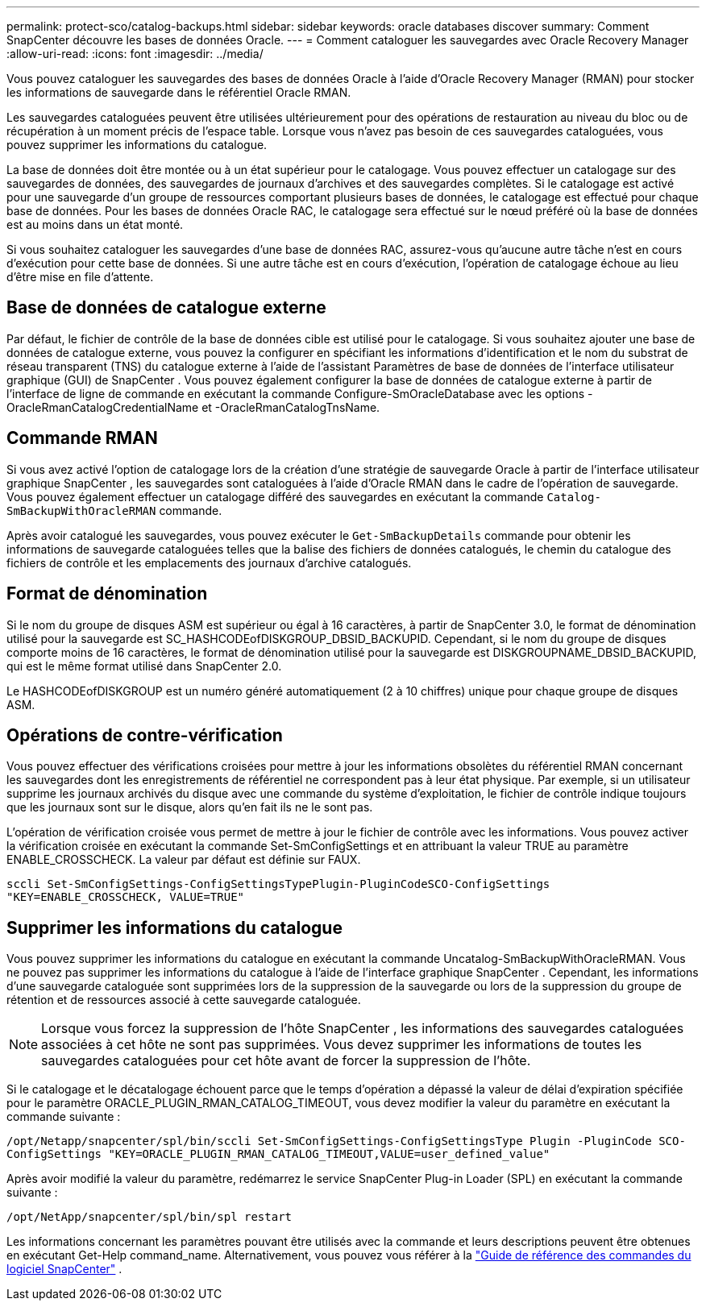---
permalink: protect-sco/catalog-backups.html 
sidebar: sidebar 
keywords: oracle databases discover 
summary: Comment SnapCenter découvre les bases de données Oracle. 
---
= Comment cataloguer les sauvegardes avec Oracle Recovery Manager
:allow-uri-read: 
:icons: font
:imagesdir: ../media/


[role="lead"]
Vous pouvez cataloguer les sauvegardes des bases de données Oracle à l'aide d'Oracle Recovery Manager (RMAN) pour stocker les informations de sauvegarde dans le référentiel Oracle RMAN.

Les sauvegardes cataloguées peuvent être utilisées ultérieurement pour des opérations de restauration au niveau du bloc ou de récupération à un moment précis de l'espace table.  Lorsque vous n’avez pas besoin de ces sauvegardes cataloguées, vous pouvez supprimer les informations du catalogue.

La base de données doit être montée ou à un état supérieur pour le catalogage.  Vous pouvez effectuer un catalogage sur des sauvegardes de données, des sauvegardes de journaux d'archives et des sauvegardes complètes.  Si le catalogage est activé pour une sauvegarde d'un groupe de ressources comportant plusieurs bases de données, le catalogage est effectué pour chaque base de données.  Pour les bases de données Oracle RAC, le catalogage sera effectué sur le nœud préféré où la base de données est au moins dans un état monté.

Si vous souhaitez cataloguer les sauvegardes d'une base de données RAC, assurez-vous qu'aucune autre tâche n'est en cours d'exécution pour cette base de données.  Si une autre tâche est en cours d’exécution, l’opération de catalogage échoue au lieu d’être mise en file d’attente.



== Base de données de catalogue externe

Par défaut, le fichier de contrôle de la base de données cible est utilisé pour le catalogage.  Si vous souhaitez ajouter une base de données de catalogue externe, vous pouvez la configurer en spécifiant les informations d'identification et le nom du substrat de réseau transparent (TNS) du catalogue externe à l'aide de l'assistant Paramètres de base de données de l'interface utilisateur graphique (GUI) de SnapCenter .  Vous pouvez également configurer la base de données de catalogue externe à partir de l'interface de ligne de commande en exécutant la commande Configure-SmOracleDatabase avec les options -OracleRmanCatalogCredentialName et -OracleRmanCatalogTnsName.



== Commande RMAN

Si vous avez activé l'option de catalogage lors de la création d'une stratégie de sauvegarde Oracle à partir de l'interface utilisateur graphique SnapCenter , les sauvegardes sont cataloguées à l'aide d'Oracle RMAN dans le cadre de l'opération de sauvegarde.  Vous pouvez également effectuer un catalogage différé des sauvegardes en exécutant la commande `Catalog-SmBackupWithOracleRMAN` commande.

Après avoir catalogué les sauvegardes, vous pouvez exécuter le `Get-SmBackupDetails` commande pour obtenir les informations de sauvegarde cataloguées telles que la balise des fichiers de données catalogués, le chemin du catalogue des fichiers de contrôle et les emplacements des journaux d'archive catalogués.



== Format de dénomination

Si le nom du groupe de disques ASM est supérieur ou égal à 16 caractères, à partir de SnapCenter 3.0, le format de dénomination utilisé pour la sauvegarde est SC_HASHCODEofDISKGROUP_DBSID_BACKUPID.  Cependant, si le nom du groupe de disques comporte moins de 16 caractères, le format de dénomination utilisé pour la sauvegarde est DISKGROUPNAME_DBSID_BACKUPID, qui est le même format utilisé dans SnapCenter 2.0.

Le HASHCODEofDISKGROUP est un numéro généré automatiquement (2 à 10 chiffres) unique pour chaque groupe de disques ASM.



== Opérations de contre-vérification

Vous pouvez effectuer des vérifications croisées pour mettre à jour les informations obsolètes du référentiel RMAN concernant les sauvegardes dont les enregistrements de référentiel ne correspondent pas à leur état physique.  Par exemple, si un utilisateur supprime les journaux archivés du disque avec une commande du système d’exploitation, le fichier de contrôle indique toujours que les journaux sont sur le disque, alors qu’en fait ils ne le sont pas.

L'opération de vérification croisée vous permet de mettre à jour le fichier de contrôle avec les informations.  Vous pouvez activer la vérification croisée en exécutant la commande Set-SmConfigSettings et en attribuant la valeur TRUE au paramètre ENABLE_CROSSCHECK.  La valeur par défaut est définie sur FAUX.

`sccli Set-SmConfigSettings-ConfigSettingsTypePlugin-PluginCodeSCO-ConfigSettings "KEY=ENABLE_CROSSCHECK, VALUE=TRUE"`



== Supprimer les informations du catalogue

Vous pouvez supprimer les informations du catalogue en exécutant la commande Uncatalog-SmBackupWithOracleRMAN.  Vous ne pouvez pas supprimer les informations du catalogue à l'aide de l'interface graphique SnapCenter .  Cependant, les informations d'une sauvegarde cataloguée sont supprimées lors de la suppression de la sauvegarde ou lors de la suppression du groupe de rétention et de ressources associé à cette sauvegarde cataloguée.


NOTE: Lorsque vous forcez la suppression de l'hôte SnapCenter , les informations des sauvegardes cataloguées associées à cet hôte ne sont pas supprimées.  Vous devez supprimer les informations de toutes les sauvegardes cataloguées pour cet hôte avant de forcer la suppression de l'hôte.

Si le catalogage et le décatalogage échouent parce que le temps d'opération a dépassé la valeur de délai d'expiration spécifiée pour le paramètre ORACLE_PLUGIN_RMAN_CATALOG_TIMEOUT, vous devez modifier la valeur du paramètre en exécutant la commande suivante :

`/opt/Netapp/snapcenter/spl/bin/sccli Set-SmConfigSettings-ConfigSettingsType Plugin -PluginCode SCO-ConfigSettings "KEY=ORACLE_PLUGIN_RMAN_CATALOG_TIMEOUT,VALUE=user_defined_value"`

Après avoir modifié la valeur du paramètre, redémarrez le service SnapCenter Plug-in Loader (SPL) en exécutant la commande suivante :

`/opt/NetApp/snapcenter/spl/bin/spl restart`

Les informations concernant les paramètres pouvant être utilisés avec la commande et leurs descriptions peuvent être obtenues en exécutant Get-Help command_name. Alternativement, vous pouvez vous référer à la https://library.netapp.com/ecm/ecm_download_file/ECMLP3337666["Guide de référence des commandes du logiciel SnapCenter"^] .
